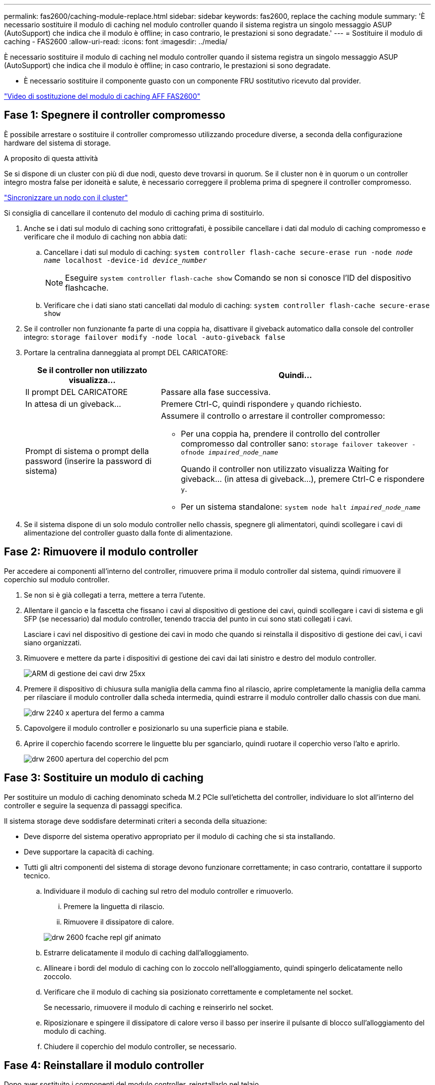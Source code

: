 ---
permalink: fas2600/caching-module-replace.html 
sidebar: sidebar 
keywords: fas2600, replace the caching module 
summary: 'È necessario sostituire il modulo di caching nel modulo controller quando il sistema registra un singolo messaggio ASUP (AutoSupport) che indica che il modulo è offline; in caso contrario, le prestazioni si sono degradate.' 
---
= Sostituire il modulo di caching - FAS2600
:allow-uri-read: 
:icons: font
:imagesdir: ../media/


[role="lead"]
È necessario sostituire il modulo di caching nel modulo controller quando il sistema registra un singolo messaggio ASUP (AutoSupport) che indica che il modulo è offline; in caso contrario, le prestazioni si sono degradate.

* È necessario sostituire il componente guasto con un componente FRU sostitutivo ricevuto dal provider.


link:https://youtu.be/Rc-EQT-HAxU["Video di sostituzione del modulo di caching AFF FAS2600"^]



== Fase 1: Spegnere il controller compromesso

È possibile arrestare o sostituire il controller compromesso utilizzando procedure diverse, a seconda della configurazione hardware del sistema di storage.

.A proposito di questa attività
Se si dispone di un cluster con più di due nodi, questo deve trovarsi in quorum. Se il cluster non è in quorum o un controller integro mostra false per idoneità e salute, è necessario correggere il problema prima di spegnere il controller compromesso.

link:https://docs.netapp.com/us-en/ontap/system-admin/synchronize-node-cluster-task.html?q=Quorum["Sincronizzare un nodo con il cluster"^]

Si consiglia di cancellare il contenuto del modulo di caching prima di sostituirlo.

. Anche se i dati sul modulo di caching sono crittografati, è possibile cancellare i dati dal modulo di caching compromesso e verificare che il modulo di caching non abbia dati:
+
.. Cancellare i dati sul modulo di caching: `system controller flash-cache secure-erase run -node _node name_ localhost -device-id _device_number_`
+

NOTE: Eseguire `system controller flash-cache show` Comando se non si conosce l'ID del dispositivo flashcache.

.. Verificare che i dati siano stati cancellati dal modulo di caching: `system controller flash-cache secure-erase show`


. Se il controller non funzionante fa parte di una coppia ha, disattivare il giveback automatico dalla console del controller integro: `storage failover modify -node local -auto-giveback false`
. Portare la centralina danneggiata al prompt DEL CARICATORE:
+
[cols="1,2"]
|===
| Se il controller non utilizzato visualizza... | Quindi... 


 a| 
Il prompt DEL CARICATORE
 a| 
Passare alla fase successiva.



 a| 
In attesa di un giveback...
 a| 
Premere Ctrl-C, quindi rispondere `y` quando richiesto.



 a| 
Prompt di sistema o prompt della password (inserire la password di sistema)
 a| 
Assumere il controllo o arrestare il controller compromesso:

** Per una coppia ha, prendere il controllo del controller compromesso dal controller sano: `storage failover takeover -ofnode _impaired_node_name_`
+
Quando il controller non utilizzato visualizza Waiting for giveback... (in attesa di giveback...), premere Ctrl-C e rispondere `y`.

** Per un sistema standalone: `system node halt _impaired_node_name_`


|===
. Se il sistema dispone di un solo modulo controller nello chassis, spegnere gli alimentatori, quindi scollegare i cavi di alimentazione del controller guasto dalla fonte di alimentazione.




== Fase 2: Rimuovere il modulo controller

Per accedere ai componenti all'interno del controller, rimuovere prima il modulo controller dal sistema, quindi rimuovere il coperchio sul modulo controller.

. Se non si è già collegati a terra, mettere a terra l'utente.
. Allentare il gancio e la fascetta che fissano i cavi al dispositivo di gestione dei cavi, quindi scollegare i cavi di sistema e gli SFP (se necessario) dal modulo controller, tenendo traccia del punto in cui sono stati collegati i cavi.
+
Lasciare i cavi nel dispositivo di gestione dei cavi in modo che quando si reinstalla il dispositivo di gestione dei cavi, i cavi siano organizzati.

. Rimuovere e mettere da parte i dispositivi di gestione dei cavi dai lati sinistro e destro del modulo controller.
+
image::../media/drw_25xx_cable_management_arm.png[ARM di gestione dei cavi drw 25xx]

. Premere il dispositivo di chiusura sulla maniglia della camma fino al rilascio, aprire completamente la maniglia della camma per rilasciare il modulo controller dalla scheda intermedia, quindi estrarre il modulo controller dallo chassis con due mani.
+
image::../media/drw_2240_x_opening_cam_latch.png[drw 2240 x apertura del fermo a camma]

. Capovolgere il modulo controller e posizionarlo su una superficie piana e stabile.
. Aprire il coperchio facendo scorrere le linguette blu per sganciarlo, quindi ruotare il coperchio verso l'alto e aprirlo.
+
image::../media/drw_2600_opening_pcm_cover.png[drw 2600 apertura del coperchio del pcm]





== Fase 3: Sostituire un modulo di caching

Per sostituire un modulo di caching denominato scheda M.2 PCIe sull'etichetta del controller, individuare lo slot all'interno del controller e seguire la sequenza di passaggi specifica.

Il sistema storage deve soddisfare determinati criteri a seconda della situazione:

* Deve disporre del sistema operativo appropriato per il modulo di caching che si sta installando.
* Deve supportare la capacità di caching.
* Tutti gli altri componenti del sistema di storage devono funzionare correttamente; in caso contrario, contattare il supporto tecnico.
+
.. Individuare il modulo di caching sul retro del modulo controller e rimuoverlo.
+
... Premere la linguetta di rilascio.
... Rimuovere il dissipatore di calore.




+
image::../media/drw_2600_fcache_repl_animated_gif.png[drw 2600 fcache repl gif animato]

+
.. Estrarre delicatamente il modulo di caching dall'alloggiamento.
.. Allineare i bordi del modulo di caching con lo zoccolo nell'alloggiamento, quindi spingerlo delicatamente nello zoccolo.
.. Verificare che il modulo di caching sia posizionato correttamente e completamente nel socket.
+
Se necessario, rimuovere il modulo di caching e reinserirlo nel socket.

.. Riposizionare e spingere il dissipatore di calore verso il basso per inserire il pulsante di blocco sull'alloggiamento del modulo di caching.
.. Chiudere il coperchio del modulo controller, se necessario.






== Fase 4: Reinstallare il modulo controller

Dopo aver sostituito i componenti del modulo controller, reinstallarlo nel telaio.

. Se non è già stato fatto, riposizionare il coperchio sul modulo controller.
. Allineare l'estremità del modulo controller con l'apertura dello chassis, quindi spingere delicatamente il modulo controller a metà nel sistema.
+

NOTE: Non inserire completamente il modulo controller nel telaio fino a quando non viene richiesto.

. Ricable il sistema, come necessario.
+
Se sono stati rimossi i convertitori multimediali (QSFP o SFP), ricordarsi di reinstallarli se si utilizzano cavi in fibra ottica.

. Completare la reinstallazione del modulo controller:
+
[cols="1,2"]
|===
| Se il sistema è in... | Quindi, eseguire questa procedura... 


 a| 
Una coppia ha
 a| 
Il modulo controller inizia ad avviarsi non appena viene inserito completamente nello chassis. Prepararsi ad interrompere il processo di avvio.

.. Con la maniglia della camma in posizione aperta, spingere con decisione il modulo controller fino a quando non raggiunge la scheda intermedia e non è completamente inserito, quindi chiudere la maniglia della camma in posizione di blocco.
+

NOTE: Non esercitare una forza eccessiva quando si fa scorrere il modulo controller nel telaio per evitare di danneggiare i connettori.

+
Il controller inizia ad avviarsi non appena viene inserito nello chassis.

.. Se non è già stato fatto, reinstallare il dispositivo di gestione dei cavi.
.. Collegare i cavi al dispositivo di gestione dei cavi con il gancio e la fascetta.
.. Quando viene visualizzato il messaggio `Press Ctrl-C for Boot Menu`, premere `Ctrl-C` per interrompere il processo di avvio.
+

NOTE: Se il prompt non viene visualizzato e il modulo controller viene avviato in ONTAP, immettere `halt`, Quindi, al prompt DEL CARICATORE, immettere `boot_ontap`, premere `Ctrl-C` Quando richiesto, quindi avviare in modalità manutenzione.

.. Selezionare l'opzione per avviare la modalità di manutenzione dal menu visualizzato.




 a| 
Una configurazione standalone
 a| 
.. Con la maniglia della camma in posizione aperta, spingere con decisione il modulo controller fino a quando non raggiunge la scheda intermedia e non è completamente inserito, quindi chiudere la maniglia della camma in posizione di blocco.
+

NOTE: Non esercitare una forza eccessiva quando si fa scorrere il modulo controller nel telaio per evitare di danneggiare i connettori.

.. Se non è già stato fatto, reinstallare il dispositivo di gestione dei cavi.
.. Collegare i cavi al dispositivo di gestione dei cavi con il gancio e la fascetta.
.. Ricollegare i cavi di alimentazione agli alimentatori e alle fonti di alimentazione, accendere l'alimentazione per avviare il processo di avvio, quindi premere `Ctrl-C` dopo aver visualizzato `Press Ctrl-C for Boot Menu` messaggio.
+

NOTE: Se il prompt non viene visualizzato e il modulo controller viene avviato in ONTAP, immettere `halt`, Quindi, al prompt DEL CARICATORE, immettere `boot_ontap`, premere `Ctrl-C` Quando richiesto, quindi avviare in modalità manutenzione.

.. Dal menu di avvio, selezionare l'opzione per la modalità di manutenzione.


|===




== Fase 5: Eseguire la diagnostica a livello di sistema

Dopo aver installato un nuovo modulo di caching, eseguire la diagnostica.

Per avviare la diagnostica a livello di sistema, il sistema deve essere al prompt DEL CARICATORE.

Tutti i comandi delle procedure diagnostiche vengono emessi dalla centralina in cui viene sostituito il componente.

. Se il controller da sottoporre a manutenzione non viene visualizzato al prompt DEL CARICATORE, attenersi alla seguente procedura:
+
.. Selezionare l'opzione Maintenance mode (modalità manutenzione) dal menu visualizzato.
.. Una volta avviato il controller in modalità di manutenzione, arrestare il controller: `halt`
+
Dopo aver eseguito il comando, attendere che il sistema si arresti al prompt DEL CARICATORE.

+

NOTE: Durante il processo di avvio, è possibile rispondere in modo sicuro `y` a prompt:



. Al prompt DEL CARICATORE, accedere ai driver speciali progettati appositamente per la diagnostica a livello di sistema per funzionare correttamente: `boot_diags`
+
Durante il processo di avvio, è possibile rispondere in modo sicuro `y` Fino a visualizzare il prompt della modalità di manutenzione (*>).

. Eseguire la diagnostica sul modulo di caching: `sldiag device run -dev fcache`
. Verificare che nessun problema hardware sia dovuto alla sostituzione del modulo di caching: `sldiag device status -dev fcache -long -state failed`
+
La diagnostica a livello di sistema riporta al prompt se non ci sono errori di test o elenca lo stato completo degli errori risultanti dal test del componente.

. Procedere in base al risultato del passaggio precedente:


[cols="1,3"]
|===
| Se il test di diagnostica a livello di sistema... | Quindi... 


 a| 
Sono stati completati senza guasti
 a| 
. Cancellare i registri di stato: `sldiag device clearstatus`
. Verificare che il registro sia stato cancellato: `sldiag device status`
+
Viene visualizzata la seguente risposta predefinita:

+
SLDIAG: Nessun messaggio di log presente.

. Uscire dalla modalità di manutenzione: `halt`
+
Il controller visualizza il prompt DEL CARICATORE.

. Avviare il controller dal prompt DEL CARICATORE: `bye`
. Riportare il controller al funzionamento normale:
+
*Se il controller si trova in una coppia ha*, eseguire un give back: `storage failover giveback -ofnode _replacement_node_name_`

+
*Nota:* se è stato disattivato il giveback automatico, riattivarlo con `storage failover modify` comando.

+
*Se il controller si trova in una configurazione standalone*, passare alla fase successiva. Non è richiesta alcuna azione.

+
La diagnostica a livello di sistema è stata completata.





 a| 
Ha causato alcuni errori di test
 a| 
Determinare la causa del problema:

. Uscire dalla modalità di manutenzione: `halt`
+
Dopo aver inviato il comando, attendere che il sistema si arresti al prompt DEL CARICATORE.

. Spegnere o lasciare accesi gli alimentatori, a seconda del numero di moduli controller presenti nello chassis:
+
** Se nello chassis sono presenti due moduli controller, lasciare accesi gli alimentatori per fornire alimentazione all'altro modulo controller.
** Se nello chassis è presente un modulo controller, spegnere gli alimentatori e scollegarli dalle fonti di alimentazione.


. Verificare di aver osservato tutte le considerazioni identificate per l'esecuzione della diagnostica a livello di sistema, che i cavi siano collegati saldamente e che i componenti hardware siano installati correttamente nel sistema di storage.
. Avviare il modulo controller che si sta eseguendo la manutenzione, interrompendo l'avvio premendo `Ctrl-C` Quando viene richiesto di accedere al menu di avvio:
+
** Se nello chassis sono presenti due moduli controller, inserire completamente il modulo controller che si sta eseguendo la manutenzione nello chassis.
+
Il modulo controller si avvia quando è completamente inserito.

** Se si dispone di un modulo controller nello chassis, collegare gli alimentatori e accenderli.


. Selezionare Boot to maintenance mode (Avvia alla modalità di manutenzione) dal menu.
. Uscire dalla modalità di manutenzione immettendo il seguente comando: `halt`
+
Dopo aver inviato il comando, attendere che il sistema si arresti al prompt DEL CARICATORE.

. Eseguire nuovamente il test diagnostico a livello di sistema.


|===


== Fase 6: Restituire la parte guasta a NetApp

Restituire la parte guasta a NetApp, come descritto nelle istruzioni RMA fornite con il kit. Vedere https://mysupport.netapp.com/site/info/rma["Parti restituita  sostituzioni"] per ulteriori informazioni.
